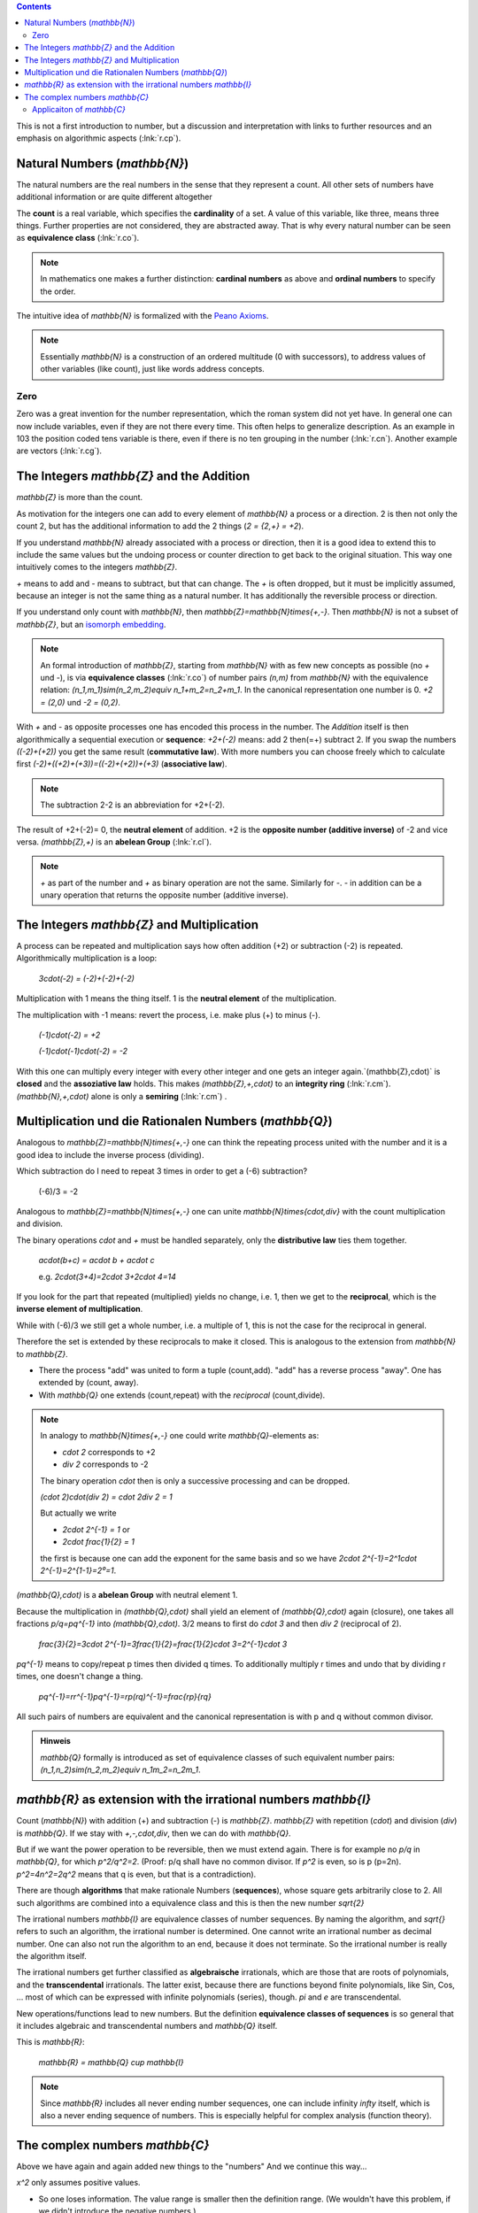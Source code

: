 .. raw:: html

    %path = "maths/numbers/NZQR long"
    %kind = kinda["content"]
    %level = 9
    <!-- html -->

.. contents::

This is not a first introduction to number,
but a discussion and interpretation with links to further resources
and an emphasis on algorithmic aspects (:lnk:`r.cp`).

Natural Numbers (`\mathbb{N}`)
------------------------------

The natural numbers are the real numbers in the sense that they represent a
count. All other sets of numbers have additional information or are quite
different altogether

The **count** is a real variable, which specifies the **cardinality** of a set. 
A value of this variable, like three, means three things.
Further properties are not considered, they are abstracted away.
That is why every natural number can be seen as **equivalence class** (:lnk:`r.co`).

.. admonition:: Note

    In mathematics one makes a further distinction: **cardinal numbers** as above
    and **ordinal numbers** to specify the order.

The intuitive idea of `\mathbb{N}` is formalized with the
`Peano Axioms <http://de.wikipedia.org/wiki/Peano-Axiome>`_.

.. admonition:: Note

    Essentially `\mathbb{N}` is a construction 
    of an ordered multitude (0 with successors), 
    to address values of other variables (like count),
    just like words address concepts.

Zero 
....

Zero was a great invention for the number representation, which the roman
system did not yet have. In general one can now include variables, even if they
are not there every time. This often helps to generalize description. As an
example in 103 the position coded tens variable is there, even if there is no
ten grouping in the number (:lnk:`r.cn`). Another example are vectors
(:lnk:`r.cg`).

The Integers `\mathbb{Z}` and the Addition
------------------------------------------

`\mathbb{Z}` is more than the count.

As motivation for the integers one can add to every element of `\mathbb{N}`
a process or a direction. 2 is then not only the count 2,
but has the additional information to add the 2 things (`2 = {2,+} = +2`).

If you understand `\mathbb{N}` already associated with a process
or direction, then it is a good idea to extend this to include
the same values but the undoing process or counter direction
to get back to the original situation. This way one intuitively comes
to the integers `\mathbb{Z}`.

`+` means to add and `-` means to subtract, but that can change. 
The `+` is often dropped, but it must be implicitly assumed, 
because an integer is not the same thing as a natural number.
It has additionally the reversible process or direction.

If you understand only count with `\mathbb{N}`, 
then `\mathbb{Z}=\mathbb{N}\times\{+,-\}`. 
Then `\mathbb{N}` is not a subset of `\mathbb{Z}`, but an
`isomorph <http://en.wikipedia.org/wiki/Homomorphism>`_
`embedding <http://en.wikipedia.org/wiki/Embedding>`_.

.. admonition:: Note

    An formal introduction of `\mathbb{Z}`, starting from `\mathbb{N}` with as few new concepts
    as possible (no `+` und `-`), is via **equivalence classes** (:lnk:`r.co`) 
    of number pairs `(n,m)` from `\mathbb{N}` with the equivalence relation: 
    `(n_1,m_1)\sim(n_2,m_2)\equiv n_1+m_2=n_2+m_1`.
    In the canonical representation one number is 0. `+2 = (2,0)` und `-2 = (0,2)`.

With `+` and `-` as opposite processes one has encoded this process in the number.
The `Addition` itself is then algorithmically a sequential execution or **sequence**:
`+2+(-2)` means: add 2 then(=+) subtract 2.
If you swap the numbers `((-2)+(+2))` you get the same result (**commutative law**).
With more numbers you can choose freely which to calculate first
`(-2)+((+2)+(+3))=((-2)+(+2))+(+3)` (**associative law**).

.. admonition:: Note

    The subtraction 2-2 is an abbreviation for +2+(-2).

The result of +2+(-2)= 0, the **neutral element** of addition.
+2 is the **opposite number (additive inverse)** of -2 and vice versa.
`(\mathbb{Z},+)` is an **abelean Group** (:lnk:`r.cl`).

.. admonition:: Note

    `+` as part of the number and `+` as binary operation are not the same.
    Similarly for `-`. `-` in addition can be a unary operation that returns the 
    opposite number (additive inverse).

The Integers `\mathbb{Z}` and Multiplication
--------------------------------------------

A process can be repeated and multiplication says how often
addition (+2) or subtraction (-2) is repeated.  Algorithmically multiplication 
is a loop:

    `3\cdot(-2) = (-2)+(-2)+(-2)`

Multiplication with 1 means the thing itself.
1 is the **neutral element** of the multiplication.

The multiplication with -1 means: revert the process,
i.e. make plus (+) to minus (-).

    `(-1)\cdot(-2) = +2`

    `(-1)\cdot(-1)\cdot(-2) = -2`

With this one can multiply every integer with every other integer and one gets
an integer again.`(\mathbb{Z},\cdot)` is **closed** and the **assoziative law**
holds.  This makes `(\mathbb{Z},+,\cdot)` to an **integrity ring**
(:lnk:`r.cm`).  `(\mathbb{N},+,\cdot)` alone is only a **semiring**
(:lnk:`r.cm`) .


Multiplication und die Rationalen Numbers (`\mathbb{Q}`) 
--------------------------------------------------------

Analogous to `\mathbb{Z}=\mathbb{N}\times\{+,-\}` one can 
think the repeating process united with the number and it is a good 
idea to include the inverse process (dividing).

Which subtraction do I need to repeat 3 times in order to get a (-6) subtraction?

    (-6)/3 = -2

Analogous to `\mathbb{Z}=\mathbb{N}\times\{+,-\}` one can unite
`\mathbb{N}\times\{\cdot,\div\}` with the count multiplication and division.

The binary operations `\cdot` and `+` must be handled separately,
only the **distributive law** ties them together.

    `a\cdot(b+c) = a\cdot b + a\cdot c`

    e.g. `2\cdot(3+4)=2\cdot 3+2\cdot 4=14`

If you look for the part that repeated (multiplied)
yields no change, i.e. 1, then we get to the **reciprocal**,
which is the **inverse element of multiplication**.

While with (-6)/3 we still get a whole number, i.e. a multiple of 1,
this is not the case for the reciprocal in general.

Therefore the set is extended by these reciprocals to make it closed.
This is analogous to the extension from `\mathbb{N}` to `\mathbb{Z}`.

- There the process "add" was united to form a tuple (count,add).
  "add" has a reverse process "away".
  One has extended by (count, away).

- With `\mathbb{Q}` one extends (count,repeat) with the *reciprocal* (count,divide).

.. admonition:: Note

    In analogy to `\mathbb{N}\times\{+,-\}`
    one could write `\mathbb{Q}`-elements as:

    - `\cdot 2` corresponds to +2
    - `\div 2` corresponds to -2

    The binary operation `\cdot` then is only a successive processing and can be dropped.

    `(\cdot 2)\cdot(\div 2) = \cdot 2\div 2 = 1`

    But actually we write

    - `2\cdot 2^{-1} = 1` or
    - `2\cdot \frac{1}{2} = 1`

    the first is because one can add the exponent for the same basis
    and so we have `2\cdot 2^{-1}=2^1\cdot 2^{-1}=2^{1-1}=2⁰=1`.


`(\mathbb{Q},\cdot)` is a **abelean Group** with neutral element 1.

Because the multiplication in `(\mathbb{Q},\cdot)` shall yield an element of 
`(\mathbb{Q},\cdot)` again (closure), one takes all fractions
`p/q=pq^{-1}` into `(\mathbb{Q},\cdot)`.  
3/2 means to first do `\cdot 3` and then `\div 2` (reciprocal of 2).

    `\frac{3}{2}=3\cdot 2^{-1}=3\frac{1}{2}=\frac{1}{2}\cdot 3=2^{-1}\cdot 3`

`pq^{-1}` means to copy/repeat p times then divided q times.
To additionally multiply r times and undo that by dividing r times, 
one doesn't change a thing.

    `pq^{-1}=rr^{-1}pq^{-1}=rp(rq)^{-1}=\frac{rp}{rq}`

All such pairs of numbers are equivalent and the canonical representation is 
with p and q without common divisor.

.. admonition:: Hinweis

    `\mathbb{Q}` formally is introduced as set of equivalence classes
    of such equivalent number pairs:
    `(n_1,n_2)\sim(n_2,m_2)\equiv n_1m_2=n_2m_1`.


`\mathbb{R}` as extension with the irrational numbers `\mathbb{I}`
------------------------------------------------------------------

Count (`\mathbb{N}`) with addition (+) and subtraction (-) is `\mathbb{Z}`.
`\mathbb{Z}` with repetition (`\cdot`) and division (`\div`) is `\mathbb{Q}`.
If we stay with `+,-,\cdot,\div`, then we can do with `\mathbb{Q}`.

But if we want the power operation to be reversible, then we must extend again.
There is for example no `p/q` in `\mathbb{Q}`, for which `p^2/q^2=2`. 
(Proof: p/q shall have no common divisor. If `p^2` is even, so is p (p=2n).
`p^2=4n^2=2q^2` means that q is even, but that is a contradiction).

There are though **algorithms** that make rationale Numbers (**sequences**),
whose square gets arbitrarily close to 2. All such algorithms are 
combined into a equivalence class and this is then the new number `\sqrt{2}`

The irrational numbers `\mathbb{I}` are equivalence classes of number
sequences.  By naming the algorithm, and `\sqrt{}` refers to such an algorithm,
the irrational number is determined. One cannot write an irrational number as
decimal number. One can also not run the algorithm to an end, because it 
does not terminate. So the irrational number is really the algorithm itself.

The irrational numbers get further classified as **algebraische** irrationals,
which are those that are roots of polynomials, and the **transcendental**
irrationals.  The latter exist, because there are functions beyond finite
polynomials, like Sin, Cos, ... most of which can be expressed with infinite
polynomials (series), though. `\pi` and `e` are transcendental.

New operations/functions lead to new numbers. But the definition 
**equivalence classes of sequences** is so general that it 
includes algebraic and transcendental numbers and `\mathbb{Q}` itself.

This is `\mathbb{R}`:

    `\mathbb{R} = \mathbb{Q} \cup \mathbb{I}`

.. admonition:: Note
    
    Since `\mathbb{R}` includes all never ending number sequences, one can
    include infinity `\infty` itself, which is also a never ending sequence of
    numbers. This is especially helpful for complex analysis (function theory).


The complex numbers `\mathbb{C}`
--------------------------------

Above we have again and again added new things to the "numbers"
And we continue this way...

`x^2` only assumes positive values. 

- So one loses information. The value range is smaller then the definition range.
  (We wouldn't have this problem, if we didn't introduce the negative numbers.)
- The equation `x^2+1=0` does not have a solution.

So we invent a "number" `i` that satisfies `i^2=-1`. Then with the multiples
we get all the negative values. The above problems are solved.

`i` is called **imaginary unit** and its multiples are called imaginary
numbers.  Invented and due to the above property they have nothing to do with
the real numbers, but are at the same time a kind of copy of `\mathbb{R}`
orthogonal to `\mathbb{R}`.  Orthogonal means that all combinations can be
done, which corresponds to a 2-dimensional space, i.e. a plane, 
the **komplex plane** or **Gauss number plane**.

    `z = a + ib \in \mathbb{C}`

It is also a two-dimensional vector: 2 orthogonal directions that can be added independently.

There are two representations

- `z = a+ib`, i.e. via the components or
- `z = cos\varphi + i sin\varphi` via length `r` and direction `\varphi` (Argument, Phase) in radiants.

Now consider the following:

- `i\cdot 1 = i`, i.e. multiplication with `i` make 1 to `i`, which is orthogonal to 1,
  the **real unit**. This is a rotation by a right angle.
- `i\cdot i = -1`. Again a rotation by a right angle.

Generally: Multiplication with `i` produces a rotation by the right angle.

Also note, that here multiplication adds an angle, i.e. multiplication leads to
addition.  This gives a hint that there could be a representation that has the
angle in the exponent.
Developing Sin and Cos into a series and comparing with the `e^x` series 
leads to the **Euler Formula**:

- :inl:`r.cy` 

`z=re^{i\varphi}` is a usual way to represent complex numbers.

About Sin and Cos we know that the period is `2\pi`, therefore this is true for `e^{i\varphi}`.
The n-te root divides the period up to `2n\pi` to below `2\pi` and so we have n different
roots.

`z^{\frac{1}{n}}=r^{\frac{1}{n}}e^{i(\frac{\varphi}{n}+\frac{2k\pi}{n})}`

More generally: 

   In `\mathbb{C}` every polynomial of degree n has exactly n roots
   (**fundamental theorem of algebra**), if one counts the multiplicity 
   of roots. `\mathbb{C}` therefore is called **algebraically closed**.

This means that not only `x^2`, but every polynomial maps the whole
`\mathbb{C}` to the whole of `\mathbb{C}`. So no information gets lost.

.. admonition:: Note

    In the function theory one learns that this can be extended to all functions
    that in all of `\mathbb{C}` are infinitely often differentiable
    (analytic or holomorphic) (entire functions), because they can be developed 
    into a Taylor series.

Concepts:

- a = Re(z) is the real part

- b = Im(z) is the imaginary part

- `\bar{z}=re^{-i\varphi}=a-ib` is the complex conjugate of z. `\bar{z^n}=\bar{z}^n`.

  `z_1\bar{z_2}` combines in itself dot product (`Re(z_1\bar{z_2})=r_1r_2\cos\Delta\varphi`) 
  and vector product (`Im(z_1\bar{z_2})=r_1r_2\sin\Delta\varphi`).

- `|z| = \sqrt{z\bar{z}} = \sqrt{a^2+b^2} = r` is the absolute value (modulus) of z.

  The square over the length of a complex number independent of direction 
  is given by `z\bar{z}` and not by `z^2`.

- `φ = arg(z)` is the argument (phase) of z. 

  - `arg(z_1z_2)=arg(z_1)+arg(z_2)`

  - `arg(\frac{z_1}{z_2})=arg(z_1)-arg(z_2)`

Applicaiton of `\mathbb{C}` 
...........................

Since `\mathbb{C}` is a extension of `\mathbb{R}`, 
one can do everything with `\mathbb{C}` that you can do with `\mathbb{R}`.
The essentially new is that `\mathbb{C}` includes all directions not just `+` and `-`.

What is a direction?

:inline:`r.ct`

The complex numbers are used in physics and technology in connection with vibrations and waves
and there are many of them:

- mechanics/solid state physics: water waves, acoustic waves, elastic waves, ... 

- Electricity: alternate current, alternate current circuits (resistance, capacity and inductance),...

- Electrodynamics: Electromagnetic waves (light, radio), ...

- Optics: Light, ...

- Quantum dynamics: particle waves, ....

Basically applications of complex numbers are due to the fact that unrestricted calculation
is possible in `\mathbb{C}` and upon further results in function theory.

Many physical systems are described with differential equations.
These can be reduced to polynomial and then one gets complex numbers as roots.



